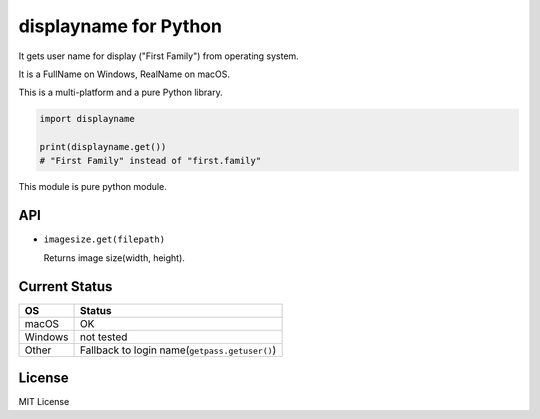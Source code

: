displayname for Python
========================

It gets user name for display ("First Family") from operating system.

It is a FullName on Windows, RealName on macOS.

This is a multi-platform and a pure Python library.

.. code:: python

   import displayname

   print(displayname.get())
   # "First Family" instead of "first.family"

This module is pure python module.

API
-----

* ``imagesize.get(filepath)``

  Returns image size(width, height).

Current Status
----------------

.. list-table::
   :header-rows: 1

   - * OS
     * Status
   - * macOS
     * OK
   - * Windows
     * not tested
   - * Other
     * Fallback to login name(``getpass.getuser()``)

License
----------

MIT License
